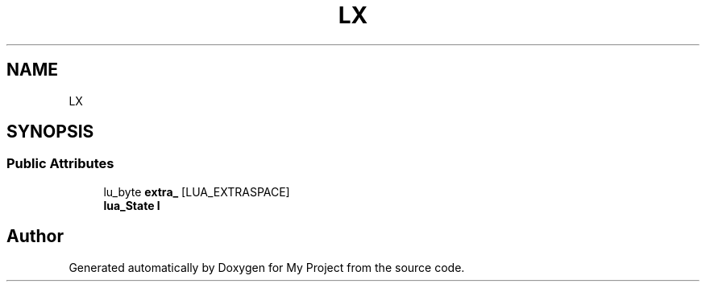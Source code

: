 .TH "LX" 3 "Wed Feb 1 2023" "Version Version 0.0" "My Project" \" -*- nroff -*-
.ad l
.nh
.SH NAME
LX
.SH SYNOPSIS
.br
.PP
.SS "Public Attributes"

.in +1c
.ti -1c
.RI "lu_byte \fBextra_\fP [LUA_EXTRASPACE]"
.br
.ti -1c
.RI "\fBlua_State\fP \fBl\fP"
.br
.in -1c

.SH "Author"
.PP 
Generated automatically by Doxygen for My Project from the source code\&.
